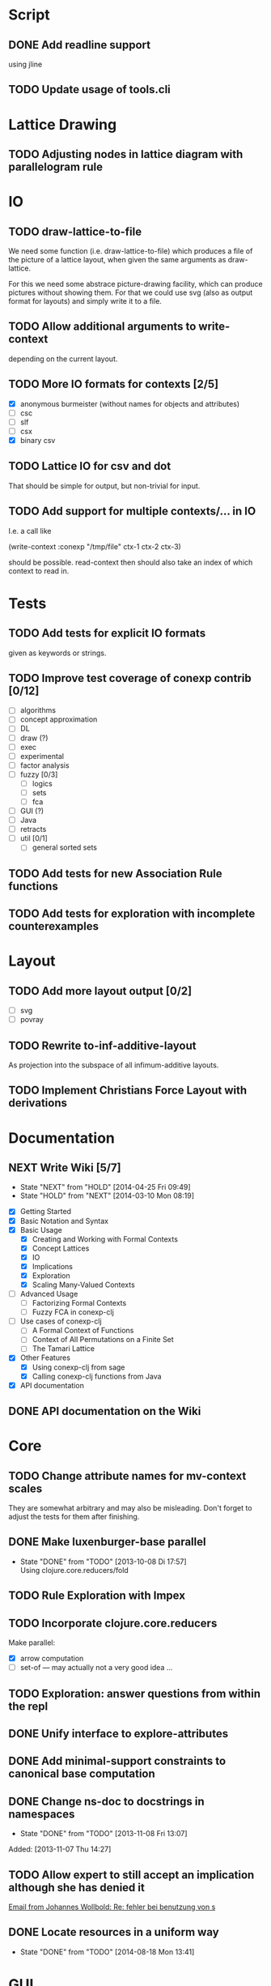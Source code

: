 # -*- mode: org -*-
#+startup: content
#+startup: hidestars
#+filetags: CCLJ
#+category: cclj

* Script
** DONE Add readline support
   using jline
** TODO Update usage of tools.cli
* Lattice Drawing
** TODO Adjusting nodes in lattice diagram with parallelogram rule
* IO
** TODO draw-lattice-to-file
   We need some function (i.e. draw-lattice-to-file) which produces a
   file of the picture of a lattice layout, when given the same
   arguments as draw-lattice.

   For this we need some abstrace picture-drawing facility, which can
   produce pictures without showing them. For that we could use svg
   (also as output format for layouts) and simply write it to a file.
** TODO Allow additional arguments to write-context
   depending on the current layout.
** TODO More IO formats for contexts [2/5]
   - [X] anonymous burmeister (without names for objects and
     attributes)
   - [ ] csc
   - [ ] slf
   - [ ] csx
   - [X] binary csv
** TODO Lattice IO for csv and dot
   That should be simple for output, but non-trivial for input.
** TODO Add support for multiple contexts/... in IO
   I.e. a call like

     (write-context :conexp "/tmp/file" ctx-1 ctx-2 ctx-3)

   should be possible. read-context then should also take an index of
   which context to read in.
* Tests
** TODO Add tests for explicit IO formats
   given as keywords or strings.
** TODO Improve test coverage of conexp contrib [0/12]
   - [ ] algorithms
   - [ ] concept approximation
   - [ ] DL
   - [ ] draw (?)
   - [ ] exec
   - [ ] experimental
   - [ ] factor analysis
   - [ ] fuzzy [0/3]
     - [ ] logics
     - [ ] sets
     - [ ] fca
   - [ ] GUI (?)
   - [ ] Java
   - [ ] retracts
   - [ ] util [0/1]
     - [ ] general sorted sets
** TODO Add tests for new Association Rule functions
** TODO Add tests for exploration with incomplete counterexamples
* Layout
** TODO Add more layout output [0/2]
   - [ ] svg
   - [ ] povray
** TODO Rewrite to-inf-additive-layout
   As projection into the subspace of all infimum-additive layouts.
** TODO Implement Christians Force Layout with derivations
* Documentation
** NEXT Write Wiki [5/7]
   :LOGBOOK:
   CLOCK: [2014-04-25 Fri 09:49]--[2014-04-25 Fri 10:08] =>  0:19
   :END:
   - State "NEXT"       from "HOLD"       [2014-04-25 Fri 09:49]
   - State "HOLD"       from "NEXT"       [2014-03-10 Mon 08:19]
   :PROPERTIES:
   :Effort:   5:00
   :END:
   - [X] Getting Started
   - [X] Basic Notation and Syntax
   - [X] Basic Usage
     - [X] Creating and Working with Formal Contexts
     - [X] Concept Lattices
     - [X] IO
     - [X] Implications
     - [X] Exploration
     - [X] Scaling Many-Valued Contexts
   - [ ] Advanced Usage
     - [ ] Factorizing Formal Contexts
     - [ ] Fuzzy FCA in conexp-clj
   - [ ] Use cases of conexp-clj
     - [ ] A Formal Context of Functions
     - [ ] Context of All Permutations on a Finite Set
     - [ ] The Tamari Lattice
   - [X] Other Features
     - [X] Using conexp-clj from sage
     - [X] Calling conexp-clj functions from Java
   - [X] API documentation
** DONE API documentation on the Wiki
* Core
** TODO Change attribute names for mv-context scales
   They are somewhat arbitrary and may also be misleading. Don't
   forget to adjust the tests for them after finishing.
** DONE Make luxenburger-base parallel
   - State "DONE"       from "TODO"       [2013-10-08 Di 17:57] \\
     Using clojure.core.reducers/fold
** TODO Rule Exploration with Impex
** TODO Incorporate clojure.core.reducers
   Make parallel:
   - [X] arrow computation
   - [ ] set-of — may actually not a very good idea …
** TODO Exploration: answer questions from within the repl
** DONE Unify interface to explore-attributes
** DONE Add minimal-support constraints to canonical base computation
** DONE Change ns-doc to docstrings in namespaces
   - State "DONE"       from "TODO"       [2013-11-08 Fri 13:07]
   :LOGBOOK:
   CLOCK: [2013-11-07 Thu 14:27]--[2013-11-07 Thu 14:28] =>  0:01
   :END:
   Added: [2013-11-07 Thu 14:27]
** TODO Allow expert to still accept an implication although she has denied it
   :LOGBOOK:
   CLOCK: [2013-12-16 Mon 10:11]--[2013-12-16 Mon 10:12] =>  0:01
   :END:
   [[gnus:nnmaildir%2Bzih:projects.ros#52A83E84.7070501@uni-rostock.de][Email from Johannes Wollbold: Re: fehler bei benutzung von s]]

** DONE Locate resources in a uniform way
   - State "DONE"       from "TODO"       [2014-08-18 Mon 13:41]
   :LOGBOOK:
   CLOCK: [2014-08-18 Mon 13:34]--[2014-08-18 Mon 13:41] =>  0:07
   CLOCK: [2014-08-18 Mon 09:18]--[2014-08-18 Mon 09:18] =>  0:00
   :END:
* GUI
** TODO Allow resizing of cells in GUI
   For this a special mouse handler has to be implemented that changes the cursor when
   resizing is possible.  Resizing itself must be done via setRowHeight() or one of
   TableColumns methods for setting the width of a column.
** TODO Use breakable tool bar for context editor
** TODO GUI context editor
** TODO GUI lattice editor
** TODO GUI code editor
** TODO GUI plugin browser
** TODO Undo for GUI
** DONE Fix neverending rotation when choosing another tab
* Bugs
** DONE Fix error for conexp-clj's gui
   - State "DONE"       from "TODO"       [2013-09-26 Do 15:25]
   CLOCK: [2013-08-21 Mi 12:39]--[2013-08-21 Mi 12:39] =>  0:00
   Added: [2013-08-21 Mi 12:39]
** DONE conexp-clj: find out whether there is a bug in canonical-base with background knowledge
   - State "DONE"       from "NEXT"       [2013-09-04 Mi 18:02] \\
     Apparently, there was one: the computation of the canonical base with background
     knowledge unconditionally started with ∅ as the first premises, which is not correct if
     one has implications of the form ∅ ⇒ A for some A ⊆ M.  Fixed that, added some (small)
     test case for it and added Johannes as contributor to conexp-clj.
   - State "NEXT"       from "TODO"       [2013-09-04 Mi 17:10] \\
     Making first reasonability tests with the data from Johannes
   See Johannes information on this
   :LOGBOOK:
   CLOCK: [2013-09-04 Mi 17:11]--[2013-09-04 Mi 18:02] =>  0:51
   CLOCK: [2013-09-04 Mi 15:50]--[2013-09-04 Mi 15:51] =>  0:01
   :END:
   Added: [2013-09-04 Mi 15:50]

** DONE Check whether counterexample is valid in incomplete exploration
   - State "DONE"       from "TODO"       [2013-09-30 Mo 14:02]
   :LOGBOOK:
   CLOCK: [2013-09-30 Mo 13:47]--[2013-09-30 Mo 14:02] =>  0:15
   :END:

** DONE improve-basic-order sometimes causes errors
   - State "DONE"       from "TODO"       [2013-10-10 Thu 14:36] \\
     Should not happen anymore: the reason supposely was that the original test was not
     transitive.  The new implementation just uses (lectic-< base (clop #{y}) (clop #{x})),
     which should be.  However, it remains to be checked whether this really is what
     improve-basic-order should do …
   Like 'Comparison method violates its general contract!'
